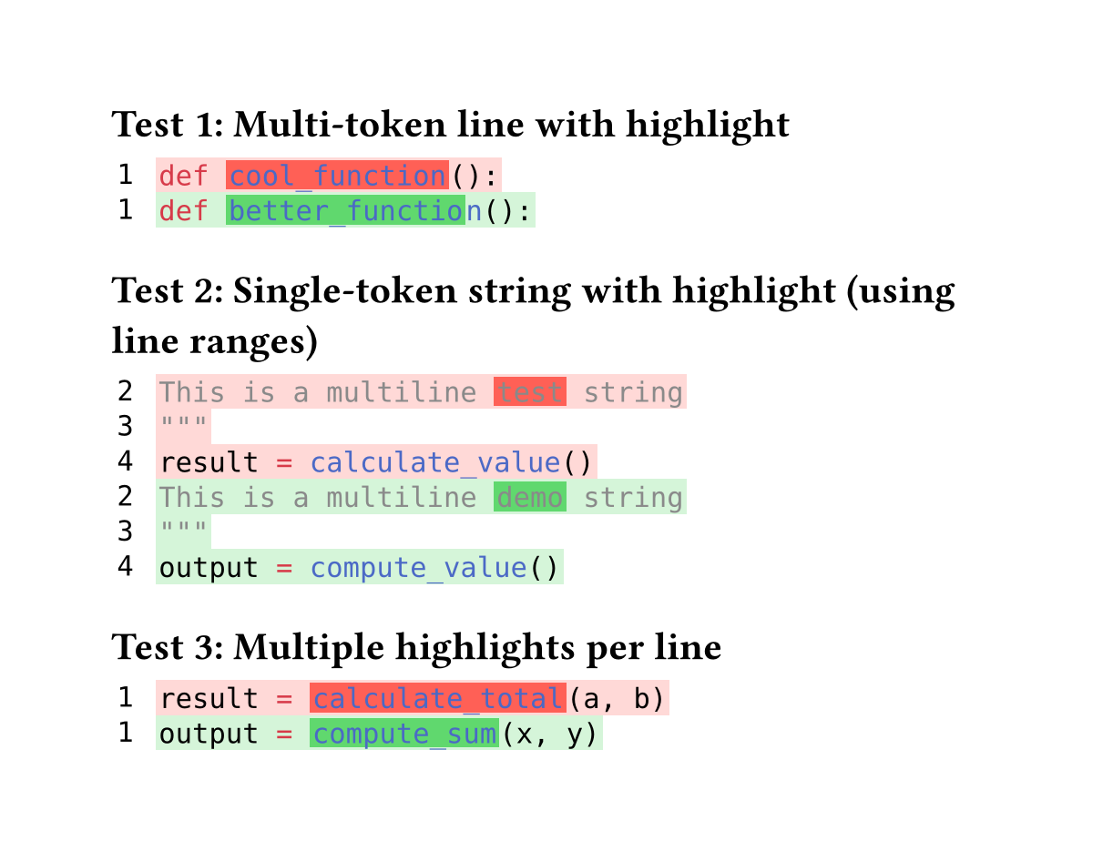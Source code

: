 // for some reason width auto or too small breaks the background color of code
#set page(height:auto, margin:4em, width: 40em)

// Character-level inline highlighting
//
// Supports highlighting specific character ranges within a line
// while preserving syntax highlighting colors.
//
// Works for both:
// - Multi-token lines: e.g., "def cool_function():"
// - Single-token lines: e.g., long strings or comments
//
// Assumption: Spans on the same line do NOT overlap
//
// Algorithm:
// 1. Extract style-func and styles from styled element
// 2. Sort spans by start position
// 3. Build parts: unhighlighted → highlighted → unhighlighted → ...
// 4. Reconstruct each part with style-func([#text], styles)
// 5. Wrap highlighted parts in colored boxes

#let build-inline-char-level(styled-elem, spans) = {
  if spans.len() == 0 {
    return styled-elem  // No highlights, return as-is
  }

  let style-func = styled-elem.func()
  let styles = styled-elem.styles
  let full-text = styled-elem.child.text

  // Filter out invalid spans that are out of bounds
  let valid-spans = spans.filter(s => s.start < full-text.len() and s.end <= full-text.len())

  if valid-spans.len() == 0 {
    return styled-elem  // No valid highlights
  }

  // Sort spans by start position
  let sorted-spans = valid-spans.sorted(key: s => s.start)

  let parts = ()
  let cursor = 0

  for span in sorted-spans {
    // Add unhighlighted text before span
    if span.start > cursor {
      let before-text = full-text.slice(cursor, span.start)
      parts.push(style-func([#before-text], styles))
    }

    // Add highlighted span
    let highlight-text = full-text.slice(span.start, span.end)
    parts.push(box(
      fill: span.fill,
      inset: (x: 0.1em, y: 0.0em),
      outset: (x: 0.0em, y: 0.15em),
      style-func([#highlight-text], styles)
    ))

    cursor = span.end
  }

  // Add remaining text after last span
  if cursor < full-text.len() {
    let after-text = full-text.slice(cursor)
    parts.push(style-func([#after-text], styles))
  }

  parts.join()
}

#let build-inline-multitoken(line-body, line-text, spans) = {
  let children = line-body.children
  let parts = ()
  let char-pos = 0

  for child in children {
    // Extract text from child - it might be styled or plain text
    let child-text = if "child" in child.fields() {
      child.child.text
    } else if type(child) == content {
      child.text
    } else {
      str(child)
    }
    let child-start = char-pos
    let child-end = char-pos + child-text.len()

    // Find spans that actually overlap this child
    let child-spans = ()
    for span in spans {
      // Check if span overlaps with this child's range
      let overlap-start = calc.max(span.start, child-start)
      let overlap-end = calc.min(span.end, child-end)

      if overlap-start < overlap-end {
        // There's actual overlap
        child-spans.push((
          start: overlap-start - child-start,
          end: overlap-end - child-start,
          fill: span.fill
        ))
      }
    }

    if child-spans.len() > 0 and "styles" in child.fields() {
      // This child has highlights and is a styled element
      parts.push(build-inline-char-level(child, child-spans))
    } else {
      // No highlights or not a styled element, keep as-is
      parts.push(child)
    }

    char-pos = child-end
  }

  parts.join()
}

#let build-inline-smart(line-body, line-text, spans) = {
  if spans.len() == 0 {
    return line-body  // No highlights needed
  }

  // Check if single styled element or sequence
  if "children" in line-body.fields() {
    // Multi-token: line.body is sequence of styled elements
    return build-inline-multitoken(line-body, line-text, spans)
  } else {
    // Single token: line.body is one styled element
    return build-inline-char-level(line-body, spans)
  }
}

#let diff(
  before,
  after,
  before-inline: (),
  after-inline: (),
  before-range: none,  // (start, end) line numbers (1-based, inclusive)
  after-range: none,   // (start, end) line numbers (1-based, inclusive)
) = {
  let before-state = state("before-lines", ())
  let after-state = state("after-lines", ())

  // Reset states to avoid leakage between multiple diff() calls
  before-state.update(_ => ())
  after-state.update(_ => ())

  // Collect before lines (using place() to avoid any spacing)
  place([
    #show raw.line: it => {
      before-state.update(s => s + (it,))
    }
    #before
  ])

  // Collect after lines (using place([]) to avoid any spacing)
  place([
    #show raw.line: it => {
      after-state.update(s => s + (it,))
    }
    #after
  ])

  // Build grid inside context block
  context {
    let all-before-lines = before-state.get()
    let all-after-lines = after-state.get()

    // Apply line ranges if specified
    let before-lines = if before-range != none {
      let (start, end) = before-range
      all-before-lines.slice(start - 1, end)
    } else {
      all-before-lines
    }

    let after-lines = if after-range != none {
      let (start, end) = after-range
      all-after-lines.slice(start - 1, end)
    } else {
      all-after-lines
    }

    // Calculate starting line numbers for display
    let before-start-num = if before-range != none { before-range.at(0) } else { 1 }
    let after-start-num = if after-range != none { after-range.at(0) } else { 1 }

    let rows = ()

    // Helper to get inline highlights for a line
    let collect-inline = (highlights, line-num) => {
      highlights.filter(h => h.line == line-num)
    }

    // Add before lines (removed lines)
    for (idx, line) in before-lines.enumerate() {
      let line-num = before-start-num + idx
      let bg-color = red.transparentize(80%)
      let spans = collect-inline(before-inline, line-num)

      // Apply character-level highlights while preserving syntax highlighting
      let content = text(font: "DejaVu Sans Mono",
        build-inline-smart(line.body, line.text, spans))

      rows.push((
        box(
          inset: (
            left: 0.2em,
            right: 0.8em,
            top: 0.20em,
            bottom: 0.20em
          ),
          text(font: "DejaVu Sans Mono", [#line-num])
        ),
        box(
          fill: bg-color,
          inset: (
            left: 0.1em,
            right: 0.1em,
            top: 0.25em,
            bottom: 0.25em
          ),
          content
        )
      ))
    }

    // Add after lines (added lines)
    for (idx, line) in after-lines.enumerate() {
      let line-num = after-start-num + idx
      let bg-color = green.transparentize(80%)
      let spans = collect-inline(after-inline, line-num)

      // Apply character-level highlights while preserving syntax highlighting
      let content = text(font: "DejaVu Sans Mono",
        build-inline-smart(line.body, line.text, spans))

      rows.push((
        box(
          inset: (
            left: 0.2em,
            right: 0.8em,
            top: 0.20em,
            bottom: 0.20em
          ),
          text(font: "DejaVu Sans Mono", [#line-num])
        ),
        box(
          fill: bg-color,
          inset: (
            left: 0.1em,
            right: 0.1em,
            top: 0.25em,
            bottom: 0.25em
          ),
          content
        )
      ))
    }

    // Return the grid
    grid(
      columns: (auto, 1fr),
      row-gutter: 0.0em,
      ..rows.flatten(),
    )
  }
}


= Test 1: Multi-token line with highlight

#diff(
  ```py
  def cool_function():
  ```,
  ```py
  def better_function():
  ```,
  before-inline: (
    (line: 1, start: 4, end: 17, fill: red.transparentize(20%)),  // "cool_function"
  ),
  after-inline: (
    (line: 1, start: 4, end: 18, fill: green.transparentize(30%)), // "better_function"
  )
)

= Test 2: Single-token string with highlight (using line ranges)

#diff(
  ```py
  """
  This is a multiline test string
  """
  result = calculate_value()
  ```,
  ```py
  """
  This is a multiline demo string
  """
  output = compute_value()
  ```,
  before-inline: (
    (line: 2, start: 20, end: 24, fill: red.transparentize(20%)),  // "test"
    (line: 4, start: 0, end: 6, fill: red.transparentize(20%)),    // "result"
  ),
  after-inline: (
    (line: 2, start: 20, end: 24, fill: green.transparentize(30%)), // "demo"
    (line: 4, start: 0, end: 6, fill: green.transparentize(30%)),  // "output"
  ),
  before-range: (2, 4),  // Show lines 2-4 (skip opening """)
  after-range: (2, 4),   // Show lines 2-4 (skip opening """)
)

= Test 3: Multiple highlights per line

#diff(
  ```py
  result = calculate_total(a, b)
  ```,
  ```py
  output = compute_sum(x, y)
  ```,
  before-inline: (
    (line: 1, start: 0, end: 6, fill: red.transparentize(20%)),    // "result"
    (line: 1, start: 9, end: 24, fill: red.transparentize(20%)),   // "calculate_total"
  ),
  after-inline: (
    (line: 1, start: 0, end: 6, fill: green.transparentize(30%)),  // "output"
    (line: 1, start: 9, end: 20, fill: green.transparentize(30%)), // "compute_sum"
  )
)
